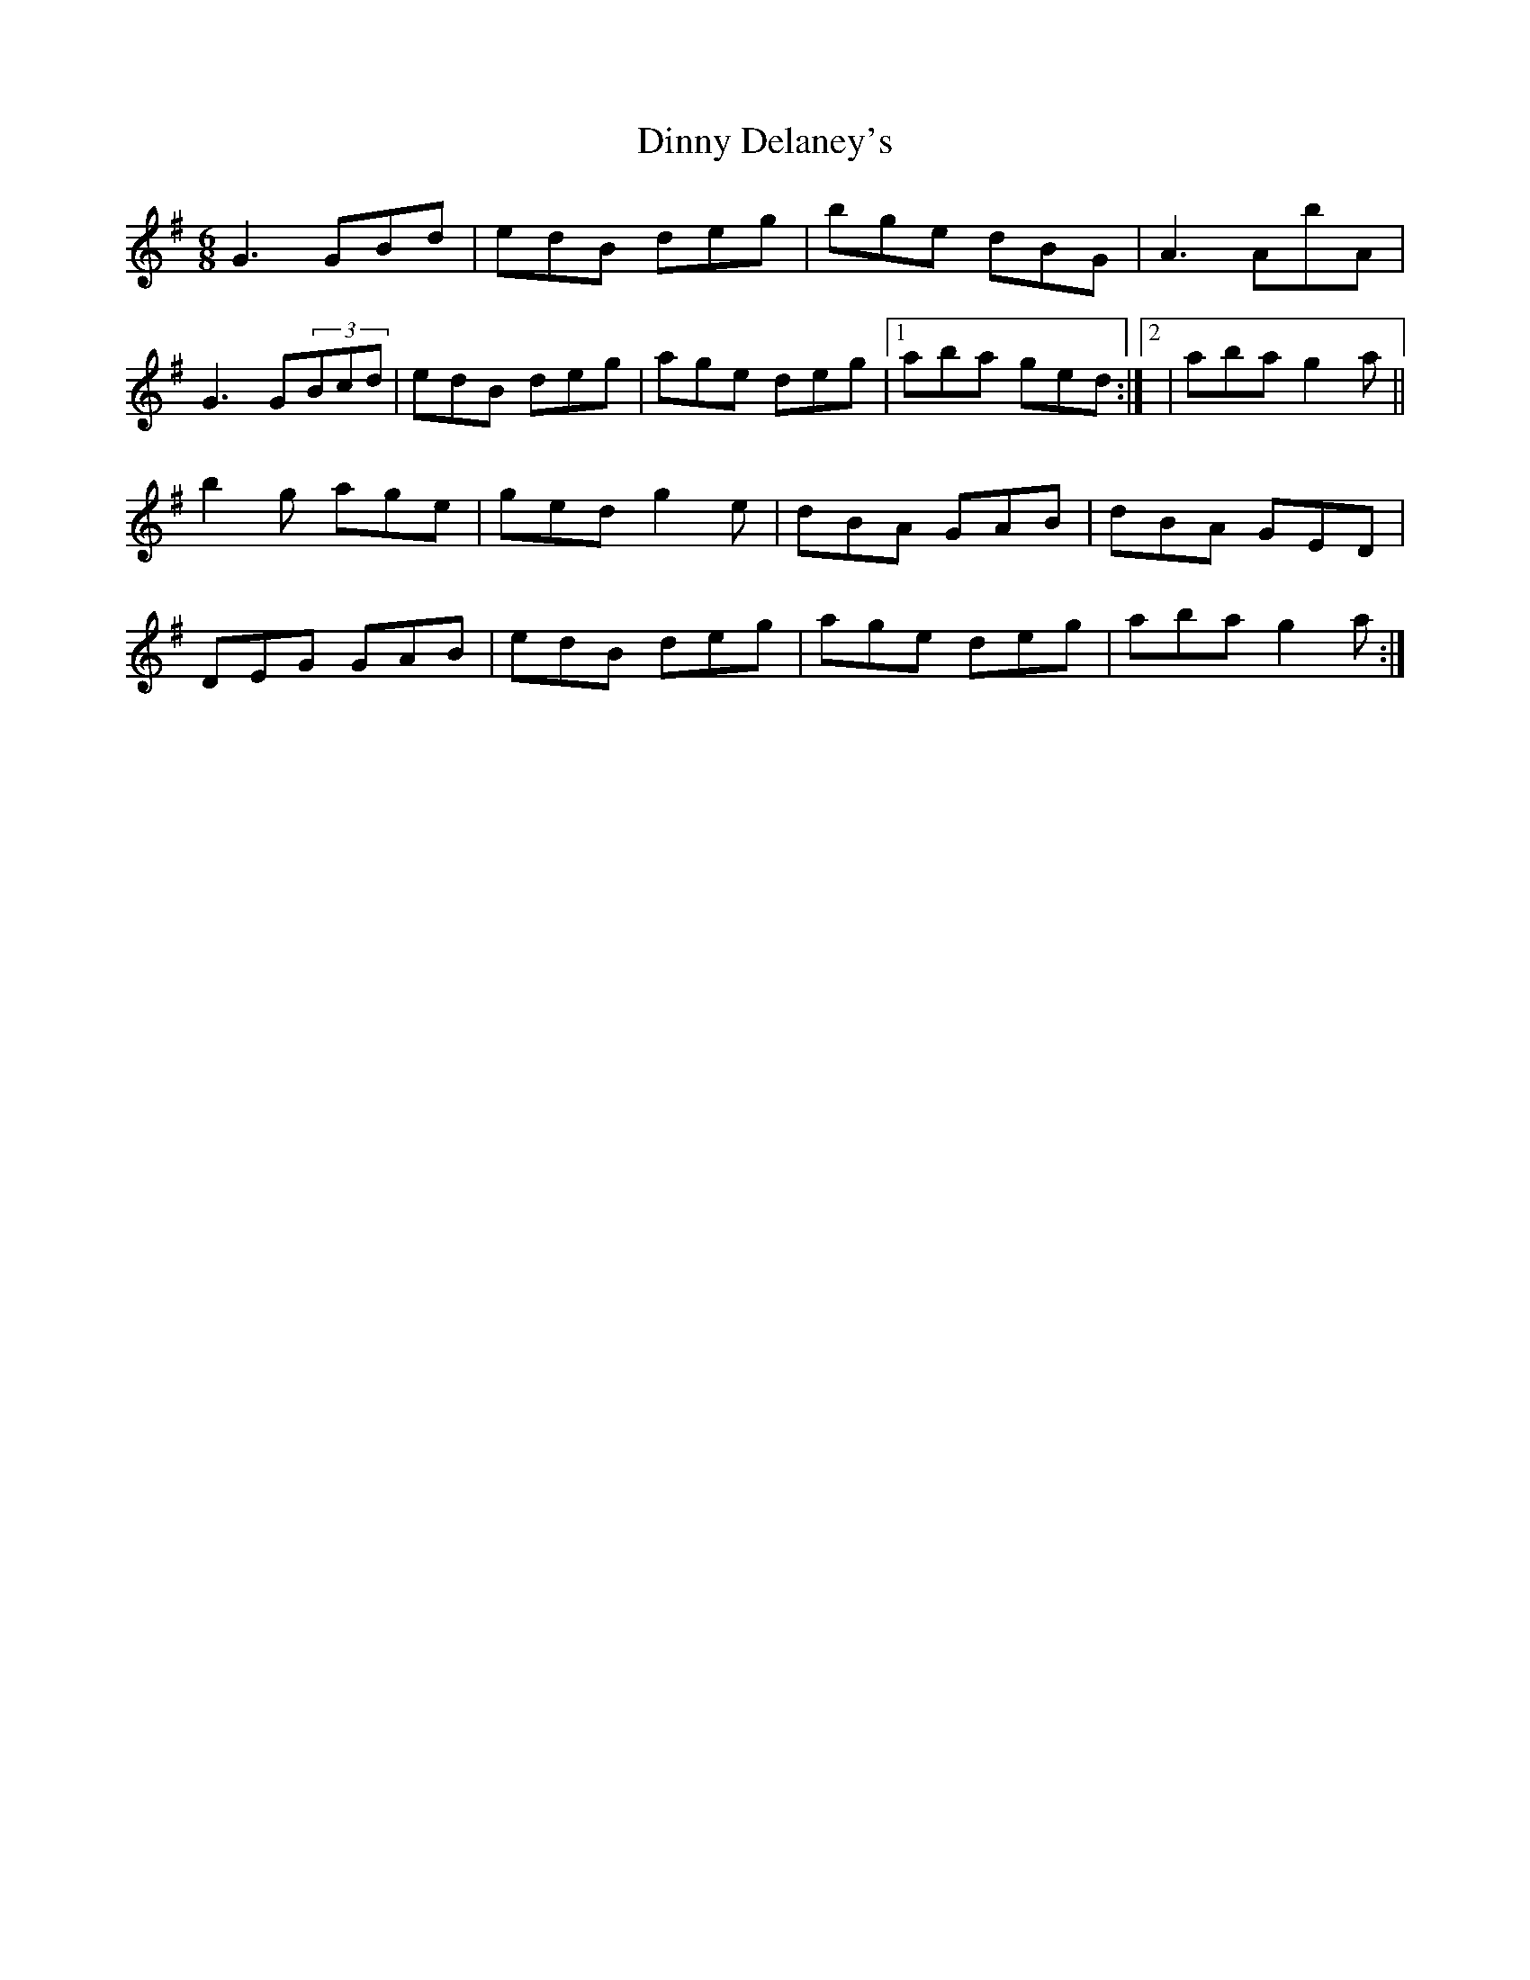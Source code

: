 X: 1
T: Dinny Delaney's
Z: kiwi
S: https://thesession.org/tunes/7777#setting7777
R: jig
M: 6/8
L: 1/8
K: Gmaj
G3 GBd|edB deg|bge dBG|A3 AbA|
G3 G(3Bcd|edB deg|age deg|1aba ged:|2|aba g2a||
b2g age|ged g2e|dBA GAB|dBA GED|
DEG GAB| edB deg|age deg|aba g2a:|
